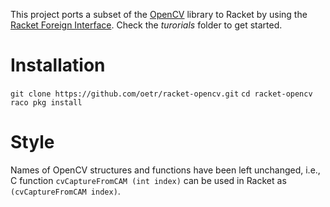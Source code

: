 This project ports a subset of the [[http://opencv.org/][OpenCV]] library to Racket by using the [[http://docs.racket-lang.org/foreign/index.html?q=ctype&q=_cpointer&q=make-cvector&q=time*&q=time&q=yield][Racket Foreign Interface]].
Check the /turorials/ folder to get started.

* Installation
=git clone https://github.com/oetr/racket-opencv.git=  
=cd racket-opencv=  
=raco pkg install=


* Style
Names of OpenCV structures and functions have been left unchanged, i.e., C function =cvCaptureFromCAM (int index)= can be used in Racket as =(cvCaptureFromCAM index)=.
